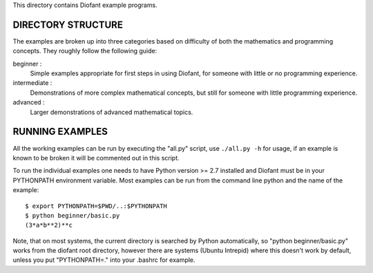 This directory contains Diofant example programs.

-------------------
DIRECTORY STRUCTURE
-------------------

The examples are broken up into three categories based on difficulty of both
the mathematics and programming concepts.  They roughly follow the following
guide:

beginner :
  Simple examples appropriate for first steps in using Diofant, for someone
  with little or no programming experience.

intermediate :
  Demonstrations of more complex mathematical concepts, but still for
  someone with little programming experience.

advanced :
  Larger demonstrations of advanced mathematical topics.

----------------
RUNNING EXAMPLES
----------------

All the working examples can be run by executing the "all.py" script, use
``./all.py -h`` for usage, if an example is known to be broken it will be
commented out in this script.

To run the individual examples one needs to have Python version >= 2.7
installed and Diofant must be in your PYTHONPATH environment variable.  Most
examples can be run from the command line python and the name of the example::

    $ export PYTHONPATH=$PWD/..:$PYTHONPATH
    $ python beginner/basic.py
    (3*a*b**2)**c

Note, that on most systems, the current directory is searched by Python
automatically, so "python beginner/basic.py" works from the diofant root
directory, however there are systems (Ubuntu Intrepid) where this
doesn't work by default, unless you put "PYTHONPATH=." into your
.bashrc for example.
